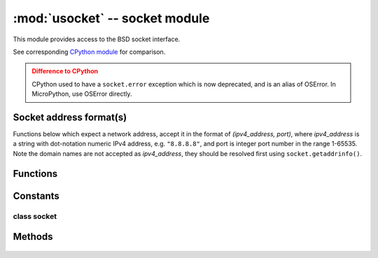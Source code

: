 *******************************
:mod:`usocket` -- socket module
*******************************

.. module:: usocket
   :synopsis: socket module

This module provides access to the BSD socket interface.

See corresponding `CPython module <https://docs.python.org/3/library/socket.html>`_ for
comparison.

.. admonition:: Difference to CPython
   :class: attention

   CPython used to have a ``socket.error`` exception which is now deprecated,
   and is an alias of OSError. In MicroPython, use OSError directly.

Socket address format(s)
------------------------

Functions below which expect a network address, accept it in the format of
`(ipv4_address, port)`, where `ipv4_address` is a string with dot-notation numeric
IPv4 address, e.g. ``"8.8.8.8"``, and port is integer port number in the range
1-65535. Note the domain names are not accepted as `ipv4_address`, they should be
resolved first using ``socket.getaddrinfo()``.

Functions
---------

.. function:: socket.socket(socket.AF_INET, socket.SOCK_STREAM, socket.IPPROTO_TCP)

   Create a new socket using the given address family, socket type and protocol number.

    .. only:: port_wipy

        .. note::

           SSL sockets need to be created the following way before wrapping them with 
           ``ssl.wrap_socket``::

              import socket
              import ssl
              s = socket(socket.AF_INET, socket.SOCK_STREAM, socket.IPPROTO_SEC)
              ss = ssl.wrap_socket(s)

.. function:: socket.getaddrinfo(host, port)

   Translate the host/port argument into a sequence of 5-tuples that contain all the 
   necessary arguments for creating a socket connected to that service. The list of 
   5-tuples has following structure::

      (family, type, proto, canonname, sockaddr)

   The following example shows how to connect to a given url::

      s = socket.socket()
      s.connect(socket.getaddrinfo('www.micropython.org', 80)[0][-1])

   .. admonition:: Difference to CPython
      :class: attention

      CPython raises a ``socket.gaierror`` exception (OSError subclass) in case
      of error in this function. MicroPython doesn't have ``socket.gaierror``
      and raises OSError directly. Note that error numbers of ``getaddrinfo()``
      form a separate namespace and may not match error numbers from
      ``uerrno`` module. To distinguish ``getaddrinfo()`` errors, they are
      represented by negative numbers, whereas standard system errors are
      positive numbers (error numbers are accessible using ``e.args[0]`` property
      from an exception object). The use of negative values is a provisional
      detail which may change in the future.

Constants
---------

.. data:: socket.AF_INET

   family types

.. data:: socket.SOCK_STREAM
.. data:: socket.SOCK_DGRAM

   socket types

.. data:: socket.IPPROTO_UDP
.. data:: socket.IPPROTO_TCP
.. only:: port_wipy

   .. data:: socket.IPPROTO_SEC

      protocol numbers

class socket
============

Methods
-------

    .. method:: socket.close

       Mark the socket closed. Once that happens, all future operations on the socket 
       object will fail. The remote end will receive no more data (after queued data is flushed).

       Sockets are automatically closed when they are garbage-collected, but it is recommended 
       to close() them explicitly, or to use a with statement around them.

    .. method:: socket.bind(address)

       Bind the socket to address. The socket must not already be bound.

    .. method:: socket.listen([backlog])

       Enable a server to accept connections. If backlog is specified, it must be at least 0 
       (if it's lower, it will be set to 0); and specifies the number of unaccepted connections
       that the system will allow before refusing new connections. If not specified, a default
       reasonable value is chosen.

    .. method:: socket.accept()

       Accept a connection. The socket must be bound to an address and listening for connections.
       The return value is a pair (conn, address) where conn is a new socket object usable to send
       and receive data on the connection, and address is the address bound to the socket on the
       other end of the connection.

    .. method:: socket.connect(address)

       Connect to a remote socket at address.

    .. method:: socket.send(bytes)

       Send data to the socket. The socket must be connected to a remote socket.

    .. method:: socket.sendall(bytes)

       Send data to the socket. The socket must be connected to a remote socket.

    .. method:: socket.recv(bufsize)

       Receive data from the socket. The return value is a bytes object representing the data
       received. The maximum amount of data to be received at once is specified by bufsize.

    .. method:: socket.sendto(bytes, address)

       Send data to the socket. The socket should not be connected to a remote socket, since the
       destination socket is specified by `address`.

    .. method:: socket.recvfrom(bufsize)

      Receive data from the socket. The return value is a pair (bytes, address) where bytes is a
      bytes object representing the data received and address is the address of the socket sending
      the data.

    .. method:: socket.setsockopt(level, optname, value)

       Set the value of the given socket option. The needed symbolic constants are defined in the
       socket module (SO_* etc.). The value can be an integer or a bytes-like object representing
       a buffer.

    .. method:: socket.settimeout(value)

       Set a timeout on blocking socket operations. The value argument can be a nonnegative floating
       point number expressing seconds, or None. If a non-zero value is given, subsequent socket operations
       will raise an ``OSError`` exception if the timeout period value has elapsed before the operation has
       completed. If zero is given, the socket is put in non-blocking mode. If None is given, the socket
       is put in blocking mode.

       .. admonition:: Difference to CPython
          :class: attention

          CPython raises a ``socket.timeout`` exception in case of timeout,
          which is an ``OSError`` subclass. MicroPython raises an OSError directly
          instead. If you use ``except OSError:`` to catch the exception,
          your code will work both in MicroPython and CPython.

    .. method:: socket.setblocking(flag)

       Set blocking or non-blocking mode of the socket: if flag is false, the socket is set to non-blocking,
       else to blocking mode.

       This method is a shorthand for certain ``settimeout()`` calls::

          sock.setblocking(True) is equivalent to sock.settimeout(None)
          sock.setblocking(False) is equivalent to sock.settimeout(0.0)

    .. method:: socket.makefile(mode='rb')

       Return a file object associated with the socket. The exact returned type depends on the arguments
       given to makefile(). The support is limited to binary modes only ('rb' and 'wb').
       CPython's arguments: ``encoding``, ``errors`` and ``newline`` are not supported.

       The socket must be in blocking mode; it can have a timeout, but the file object’s internal buffer
       may end up in a inconsistent state if a timeout occurs.

       .. admonition:: Difference to CPython
          :class: attention

          Closing the file object returned by makefile() WILL close the
          original socket as well.

    .. method:: socket.read([size])

       Read up to size bytes from the socket. Return a bytes object. If ``size`` is not given, it
       reads all data available from the socket until ``EOF``; as such the method will not return until
       the socket is closed.

    .. method:: socket.readinto(buf[, nbytes])

       Read bytes into the ``buf``.  If ``nbytes`` is specified then read at most
       that many bytes.  Otherwise, read at most ``len(buf)`` bytes.

       Return value: number of bytes read and stored into ``buf``.

    .. method:: socket.readline()

       Read a line, ending in a newline character.

       Return value: the line read.

    .. method:: socket.write(buf)

       Write the buffer of bytes to the socket.

       Return value: number of bytes written.
